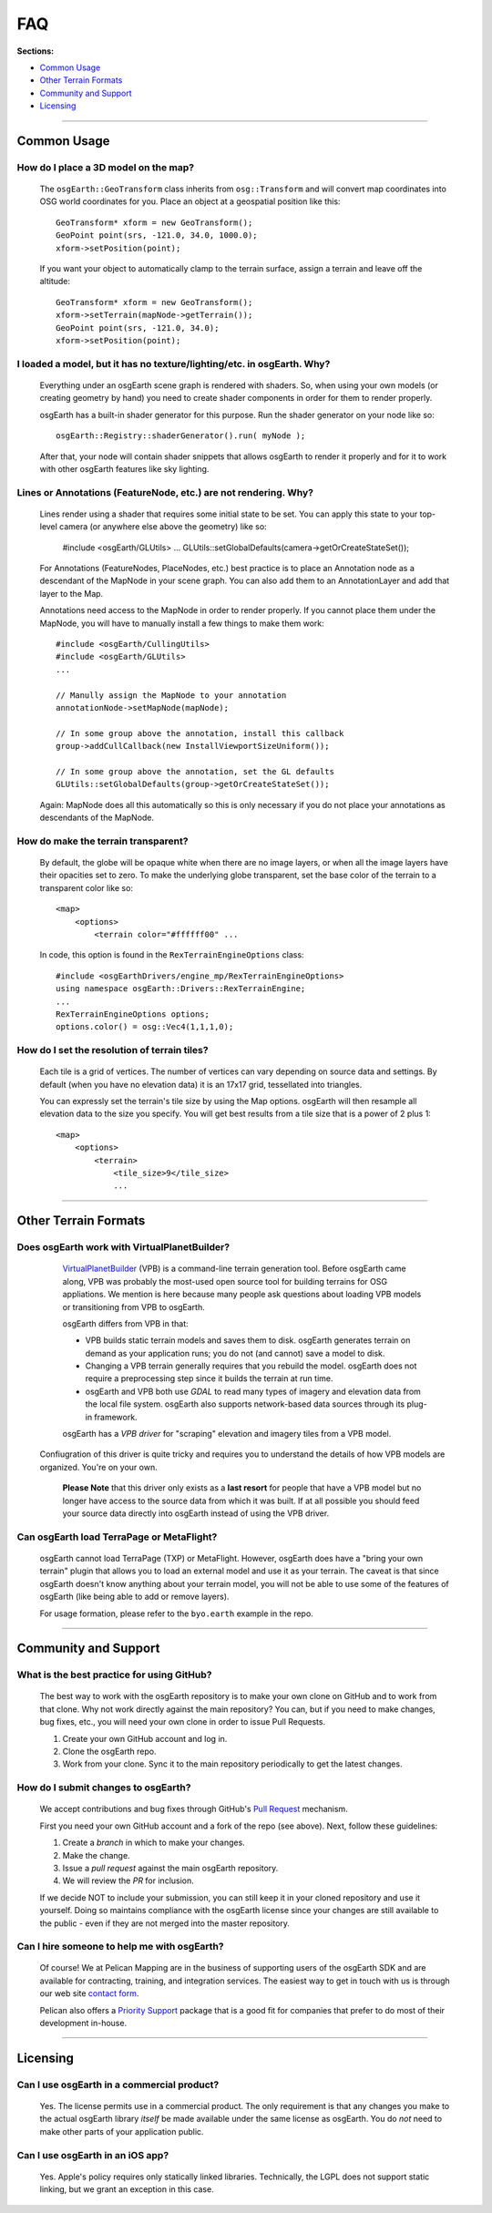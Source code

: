 FAQ
===

**Sections:**

* `Common Usage`_
* `Other Terrain Formats`_
* `Community and Support`_
* `Licensing`_


----

Common Usage
------------

How do I place a 3D model on the map?
.....................................

    The ``osgEarth::GeoTransform`` class inherits from ``osg::Transform``
    and will convert map coordinates into OSG world coordinates for you.
    Place an object at a geospatial position like this::

        GeoTransform* xform = new GeoTransform();
        GeoPoint point(srs, -121.0, 34.0, 1000.0);
        xform->setPosition(point);

    If you want your object to automatically clamp to the terrain surface,
    assign a terrain and leave off the altitude::

        GeoTransform* xform = new GeoTransform();
        xform->setTerrain(mapNode->getTerrain());
        GeoPoint point(srs, -121.0, 34.0);
        xform->setPosition(point);


I loaded a model, but it has no texture/lighting/etc. in osgEarth. Why?
.....................................................................

    Everything under an osgEarth scene graph is rendered with shaders.
    So, when using your own models (or creating geometry by hand) you 
    need to create shader components in order for them to render properly.

    osgEarth has a built-in shader generator for this purpose. Run the
    shader generator on your node like so::

        osgEarth::Registry::shaderGenerator().run( myNode );

    After that, your node will contain shader snippets that allows osgEarth
    to render it properly and for it to work with other osgEarth features
    like sky lighting.


Lines or Annotations (FeatureNode, etc.) are not rendering. Why?
................................................................

    Lines render using a shader that requires some initial state to be set.
    You can apply this state to your top-level camera (or anywhere else 
    above the geometry) like so:
    
        #include <osgEarth/GLUtils>
        ...
        GLUtils::setGlobalDefaults(camera->getOrCreateStateSet());

    For Annotations (FeatureNodes, PlaceNodes, etc.) best practice is to place
    an Annotation node as a descendant of the MapNode in your scene graph.
    You can also add them to an AnnotationLayer and add that layer to the Map.

    Annotations need access to the MapNode in order to render properly. If you 
    cannot place them under the MapNode, you will have to manually install a few
    things to make them work::

        #include <osgEarth/CullingUtils>
        #include <osgEarth/GLUtils>
        ...

        // Manully assign the MapNode to your annotation
        annotationNode->setMapNode(mapNode);

        // In some group above the annotation, install this callback
        group->addCullCallback(new InstallViewportSizeUniform());

        // In some group above the annotation, set the GL defaults
        GLUtils::setGlobalDefaults(group->getOrCreateStateSet());

    Again: MapNode does all this automatically so this is only necessary if you do
    not place your annotations as descendants of the MapNode.


How do make the terrain transparent?
....................................

    By default, the globe will be opaque white when there are no image layers, or when all the image
    layers have their opacities set to zero. To make the underlying globe transparent, set the 
    base color of the terrain to a transparent color like so::

        <map>
            <options>
                <terrain color="#ffffff00" ...

    In code, this option is found in the ``RexTerrainEngineOptions`` class::
    
        #include <osgEarthDrivers/engine_mp/RexTerrainEngineOptions>
        using namespace osgEarth::Drivers::RexTerrainEngine;
        ...
        RexTerrainEngineOptions options;
        options.color() = osg::Vec4(1,1,1,0);


How do I set the resolution of terrain tiles?
.............................................

    Each tile is a grid of vertices. The number of vertices can vary depending on source data
    and settings. By default (when you have no elevation data) it is an 17x17 grid, tessellated
    into triangles.
    
    You can expressly set the terrain's tile size by using the Map options.
    osgEarth will then resample all elevation data to the size you specify.
    You will get best results from a tile size that is a power of 2 plus 1::

        <map>
            <options>
                <terrain>
                    <tile_size>9</tile_size> 
                    ...


----

Other Terrain Formats
---------------------

Does osgEarth work with VirtualPlanetBuilder?
.............................................

	VirtualPlanetBuilder_ (VPB) is a command-line terrain generation tool. Before osgEarth
	came along, VPB	was probably the most-used open source tool for building terrains for
	OSG appliations. We	mention is here because many people ask questions about loading 
	VPB models or transitioning from VPB to osgEarth.
	
	osgEarth differs from VPB in that:
	
	* VPB builds static terrain models and saves them to disk. osgEarth generates terrain on
	  demand as your application runs; you do not (and cannot) save a model to disk.
	* Changing a VPB terrain generally requires that you rebuild the model. osgEarth does not
	  require a preprocessing step since it builds the terrain at run time.
	* osgEarth and VPB both use *GDAL* to read many types of imagery and elevation data from
	  the local file system. osgEarth also supports network-based data sources through its
	  plug-in framework.

	osgEarth has a *VPB driver* for "scraping" elevation and imagery tiles from a VPB model.
    Confiugration of this driver is quite tricky and requires you to understand the details
    of how VPB models are organized. You're on your own.
	
	**Please Note** that this driver only exists as a **last resort** for people that have a VPB
	model but no longer have access to the source data from which it was built. If at all
	possible you should feed your source data directly into osgEarth instead of using the VPB
	driver.


Can osgEarth load TerraPage or MetaFlight?
..........................................

	osgEarth cannot load TerraPage (TXP) or MetaFlight. However, osgEarth does have a
	"bring your own terrain" plugin that allows you to load an external model and use it as your
	terrain. The caveat is that since osgEarth doesn't know anything about your terrain model, you
	will not be able to use some of the features of osgEarth (like being able to add or remove layers).
	
	For usage formation, please refer to the ``byo.earth`` example in the repo.

.. _VirtualPlanetBuilder:	http://www.openscenegraph.com/index.php/documentation/tools/virtual-planet-builder


----

Community and Support
---------------------

What is the best practice for using GitHub?
...........................................

	The best way to work with the osgEarth repository is to make your own clone on GitHub
	and to work from that clone. Why not work directly against the main repository? You
	can, but if you need to make changes, bug fixes, etc., you will need your own clone
	in order to issue Pull Requests.
	
	1. Create your own GitHub account and log in.
	2. Clone the osgEarth repo.
	3. Work from your clone. Sync it to the main repository periodically to get the
	   latest changes.


How do I submit changes to osgEarth?
....................................

	We accept contributions and bug fixes through GitHub's `Pull Request`_ mechanism.

	First you need your own GitHub account and a fork of the repo (see above). Next,
	follow these guidelines:
	
	1. Create a *branch* in which to make your changes.
	2. Make the change.
	3. Issue a *pull request* against the main osgEarth repository.
	4. We will review the *PR* for inclusion.

	If we decide NOT to include your submission, you can still keep it in your cloned
	repository and use it yourself. Doing so maintains compliance with the osgEarth
	license since your changes are still available to the public - even if they are
	not merged into the master repository.
	
.. _Pull Request:   https://help.github.com/articles/using-pull-requests


Can I hire someone to help me with osgEarth?
............................................

    Of course! We at Pelican Mapping are in the business of supporting users of
    the osgEarth SDK and are available for contracting, training, and integration
    services. The easiest way to get in touch with us is through our web site
    `contact form`_.
    
    Pelican also offers a `Priority Support`_ package that is a good fit for 
    companies that prefer to do most of their development in-house.
    
.. _contact form:     http://pelicanmapping.com/?page_id=2
.. _Priority Support: http://web.pelicanmapping.com/priority-support/


----

Licensing
---------

Can I use osgEarth in a commercial product?
...........................................

	Yes. The license permits use in a commercial product. The only requirement is that
	any changes you make to the actual osgEarth library *itself* be made available
	under the same license as osgEarth. You do *not* need to make other parts of your
	application public.


Can I use osgEarth in an iOS app?
.................................

	Yes. Apple's policy requires only statically linked libraries. Technically, the
	LGPL does not support static linking, but we grant an exception in this case.
